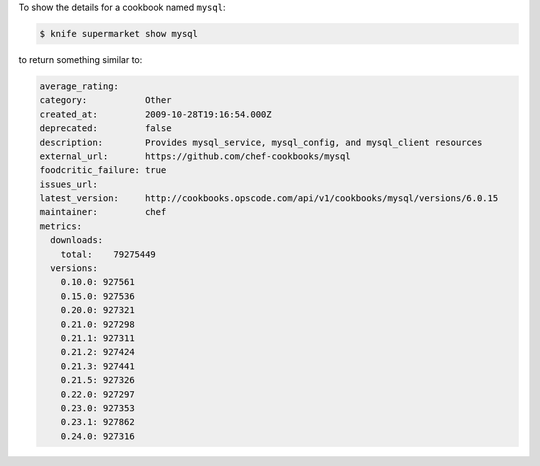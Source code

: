 .. The contents of this file may be included in multiple topics (using the includes directive).
.. The contents of this file should be modified in a way that preserves its ability to appear in multiple topics.


To show the details for a cookbook named ``mysql``:

.. code-block:: bash

   $ knife supermarket show mysql
   
to return something similar to:

.. code-block:: bash

   average_rating:
   category:           Other
   created_at:         2009-10-28T19:16:54.000Z
   deprecated:         false
   description:        Provides mysql_service, mysql_config, and mysql_client resources
   external_url:       https://github.com/chef-cookbooks/mysql
   foodcritic_failure: true
   issues_url:
   latest_version:     http://cookbooks.opscode.com/api/v1/cookbooks/mysql/versions/6.0.15
   maintainer:         chef
   metrics:
     downloads:
       total:    79275449
     versions:
       0.10.0: 927561
       0.15.0: 927536
       0.20.0: 927321
       0.21.0: 927298
       0.21.1: 927311
       0.21.2: 927424
       0.21.3: 927441
       0.21.5: 927326
       0.22.0: 927297
       0.23.0: 927353
       0.23.1: 927862
       0.24.0: 927316

